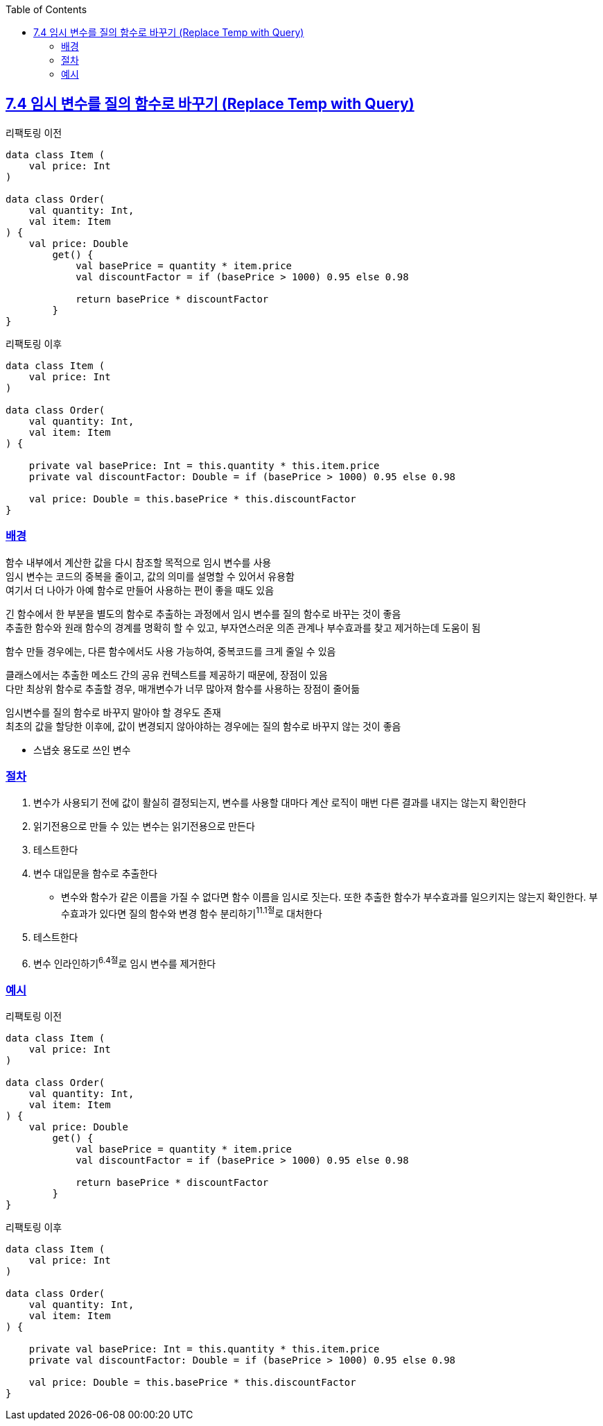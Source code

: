 :toc:
:doctype: book
:icons: font
:icon-set: font-awesome
:source-highlighter: highlightjs
:toclevels: 4
:sectlinks:
:author: "mon0mon"
:hardbreaks:

== 7.4 임시 변수를 질의 함수로 바꾸기 (Replace Temp with Query)

[open]
.리팩토링 이전
--
[source,kotlin]
----
data class Item (
    val price: Int
)

data class Order(
    val quantity: Int,
    val item: Item
) {
    val price: Double
        get() {
            val basePrice = quantity * item.price
            val discountFactor = if (basePrice > 1000) 0.95 else 0.98

            return basePrice * discountFactor
        }
}
----
--

[open]
.리팩토링 이후
--
[source,kotlin]
----
data class Item (
    val price: Int
)

data class Order(
    val quantity: Int,
    val item: Item
) {

    private val basePrice: Int = this.quantity * this.item.price
    private val discountFactor: Double = if (basePrice > 1000) 0.95 else 0.98

    val price: Double = this.basePrice * this.discountFactor
}
----
--

=== 배경

함수 내부에서 계산한 값을 다시 참조할 목적으로 임시 변수를 사용
임시 변수는 코드의 중복을 줄이고, 값의 의미를 설명할 수 있어서 유용함
여기서 더 나아가 아예 함수로 만들어 사용하는 편이 좋을 때도 있음

긴 함수에서 한 부분을 별도의 함수로 추출하는 과정에서 임시 변수를 질의 함수로 바꾸는 것이 좋음
추출한 함수와 원래 함수의 경계를 명확히 할 수 있고, 부자연스러운 의존 관계나 부수효과를 찾고 제거하는데 도움이 됨

함수 만들 경우에는, 다른 함수에서도 사용 가능하여, 중복코드를 크게 줄일 수 있음

클래스에서는 추출한 메소드 간의 공유 컨텍스트를 제공하기 때문에, 장점이 있음
다만 최상위 함수로 추출할 경우, 매개변수가 너무 많아져 함수를 사용하는 장점이 줄어듦

임시변수를 질의 함수로 바꾸지 말아야 할 경우도 존재
최초의 값을 할당한 이후에, 값이 변경되지 않아야하는 경우에는 질의 함수로 바꾸지 않는 것이 좋음

** 스냅숏 용도로 쓰인 변수

=== 절차
. 변수가 사용되기 전에 값이 활실히 결정되는지, 변수를 사용할 대마다 계산 로직이 매번 다른 결과를 내지는 않는지 확인한다
. 읽기전용으로 만들 수 있는 변수는 읽기전용으로 만든다
. 테스트한다
. 변수 대입문을 함수로 추출한다
** 변수와 함수가 같은 이름을 가질 수 없다면 함수 이름을 임시로 짓는다. 또한 추출한 함수가 부수효과를 일으키지는 않는지 확인한다. 부수효과가 있다면 질의 함수와 변경 함수 분리하기^11.1절^로 대처한다
. 테스트한다
. 변수 인라인하기^6.4절^로 임시 변수를 제거한다

=== 예시

[open]
.리팩토링 이전
--
[source,kotlin]
----
data class Item (
    val price: Int
)

data class Order(
    val quantity: Int,
    val item: Item
) {
    val price: Double
        get() {
            val basePrice = quantity * item.price
            val discountFactor = if (basePrice > 1000) 0.95 else 0.98

            return basePrice * discountFactor
        }
}
----
--

[open]
.리팩토링 이후
--
[source,kotlin]
----
data class Item (
    val price: Int
)

data class Order(
    val quantity: Int,
    val item: Item
) {

    private val basePrice: Int = this.quantity * this.item.price
    private val discountFactor: Double = if (basePrice > 1000) 0.95 else 0.98

    val price: Double = this.basePrice * this.discountFactor
}
----
--
